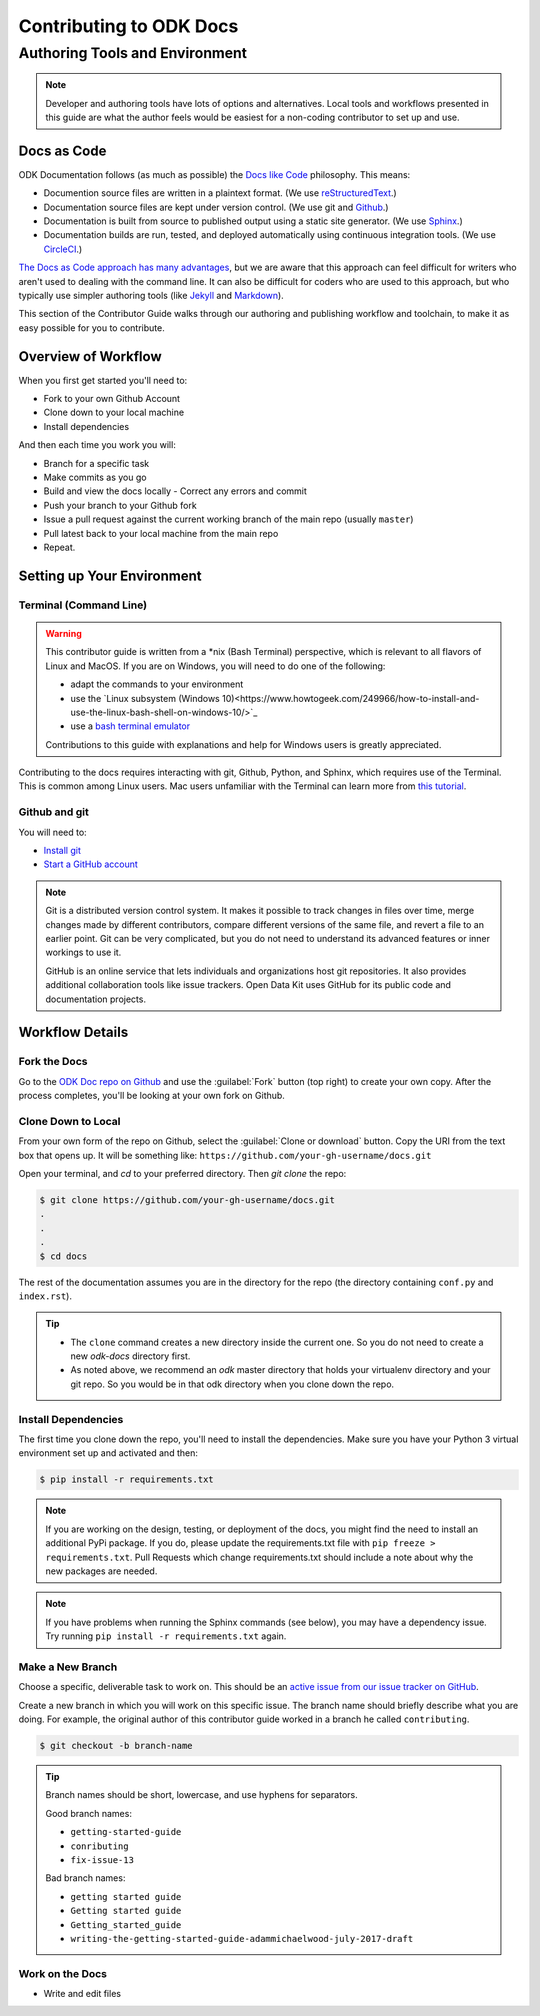 ***************************
Contributing to ODK Docs
***************************


Authoring Tools and Environment
=====================================

.. note::

  Developer and authoring tools have lots of options and alternatives. Local tools and workflows presented in this guide are what the author feels would be easiest for a non-coding contributor to set up and use.

Docs as Code
----------------

ODK Documentation follows (as much as possible) the `Docs like Code <http://www.writethedocs.org/guide/docs-as-code/>`_ philosophy. This means:

- Documention source files are written in a plaintext format. (We use `reStructuredText <http://docutils.sourceforge.net/rst.html>`_.)
- Documentation source files are kept under version control. (We use git and `Github <https://github.com/opendatakit/docs>`_.)
- Documentation is built from source to published output using a static site generator. (We use `Sphinx <http://sphinx-doc.org>`_.)
- Documentation builds are run, tested, and deployed automatically using continuous integration tools. (We use `CircleCI <https://circleci.com/>`_.)

`The Docs as Code approach has many advantages <http://hackwrite.com/posts/docs-as-code/>`_, but we are aware that this approach can feel difficult for writers who aren't used to dealing with the command line. It can also be difficult for coders who are used to this approach, but who typically use simpler authoring tools (like `Jekyll <http://jekyllrb.com>`_ and `Markdown <https://guides.github.com/features/mastering-markdown/>`_).

This section of the Contributor Guide walks through our authoring and publishing workflow and toolchain, to make it as easy possible for you to contribute.


Overview of Workflow
-----------------------

When you first get started you'll need to:

- Fork to your own Github Account
- Clone down to your local machine
- Install dependencies

And then each time you work you will:

- Branch for a specific task
- Make commits as you go
- Build and view the docs locally
  - Correct any errors and commit
- Push your branch to your Github fork
- Issue a pull request against the current working branch of the main repo (usually ``master``)
- Pull latest back to your local machine from the main repo
- Repeat.


Setting up Your Environment
----------------------------

Terminal (Command Line)
~~~~~~~~~~~~~~~~~~~~~~~~~~~

.. warning::

  This contributor guide is written from a *nix (Bash Terminal) perspective, which is relevant to all flavors of Linux and MacOS. If you are on Windows, you will need to do one of the following:

  - adapt the commands to your environment
  - use the `Linux subsystem (Windows 10)<https://www.howtogeek.com/249966/how-to-install-and-use-the-linux-bash-shell-on-windows-10/>`_
  - use a `bash terminal emulator <https://www.howtogeek.com/howto/41382/how-to-use-linux-commands-in-windows-with-cygwin/>`_

  Contributions to this guide with explanations and help for Windows users is greatly appreciated.

Contributing to the docs requires interacting with git, Github, Python, and Sphinx, which requires use of the Terminal. This is common among Linux users. Mac users unfamiliar with the Terminal can learn more from `this tutorial <https://computers.tutsplus.com/tutorials/navigating-the-terminal-a-gentle-introduction--mac-3855>`_.

.. install python

Github and git
~~~~~~~~~~~~~~~~~

You will need to:

- `Install git <https://git-scm.com/downloads>`_
- `Start a GitHub account <https://github.com/>`_

.. note::

  Git is a distributed version control system. It makes it possible to track changes in files over time, merge changes made by different contributors, compare different versions of the same file, and revert a file to an earlier point. Git can be very complicated, but you do not need to understand its advanced features or inner workings to use it.

  GitHub is an online service that lets individuals and organizations host git repositories. It also provides additional collaboration tools like issue trackers. Open Data Kit uses GitHub for its public code and documentation projects.

.. python

Workflow Details
-------------------

Fork the Docs
~~~~~~~~~~~~~~

Go to the `ODK Doc repo on Github <https://github.com/opendatakit/docs>`_ and use the :guilabel:`Fork` button (top right) to create your own copy. After the process completes, you'll be looking at your own fork on Github.

Clone Down to Local
~~~~~~~~~~~~~~~~~~~~~

From your own form of the repo on Github, select the :guilabel:`Clone or download` button. Copy the URI from the text box that opens up. It will be something like: ``https://github.com/your-gh-username/docs.git``

Open your terminal, and `cd` to your preferred directory. Then `git clone` the repo:

.. code::

  $ git clone https://github.com/your-gh-username/docs.git
  .
  .
  .
  $ cd docs

The rest of the documentation assumes you are in the directory for the repo (the directory containing ``conf.py`` and ``index.rst``).

.. tip::
  - The ``clone`` command creates a new directory inside the current one. So you do not need to create a new `odk-docs` directory first.
  - As noted above, we recommend an `odk` master directory that holds your virtualenv directory and your git repo. So you would be in that odk directory when you clone down the repo.

Install Dependencies
~~~~~~~~~~~~~~~~~~~~~~~

The first time you clone down the repo, you'll need to install the dependencies. Make sure you have your Python 3 virtual environment set up and activated and then:

.. code::

  $ pip install -r requirements.txt

.. note::

  If you are working on the design, testing, or deployment of the docs, you might find the need to install an additional PyPi package. If you do, please update the requirements.txt file with ``pip freeze > requirements.txt``. Pull Requests which change requirements.txt should include a note about why the new packages are needed.

.. note::

  If you have problems when running the Sphinx commands (see below), you may have a dependency issue. Try running ``pip install -r requirements.txt`` again.

Make a New Branch
~~~~~~~~~~~~~~~~~~~

Choose a specific, deliverable task to work on. This should be an `active issue from our issue tracker on GitHub <https://github.com/opendatakit/docs/issues>`_.

Create a new branch in which you will work on this specific issue. The branch name should briefly describe what you are doing. For example, the original author of this contributor guide worked in a branch he called ``contributing``.

.. code::

  $ git checkout -b branch-name

.. tip::

  Branch names should be short, lowercase, and use hyphens for separators.

  Good branch names:

  - ``getting-started-guide``
  - ``conributing``
  - ``fix-issue-13``

  Bad branch names:

  - ``getting started guide``
  - ``Getting started guide``
  - ``Getting_started_guide``
  - ``writing-the-getting-started-guide-adammichaelwood-july-2017-draft``

Work on the Docs
~~~~~~~~~~~~~~~~~~~

- Write and edit files
